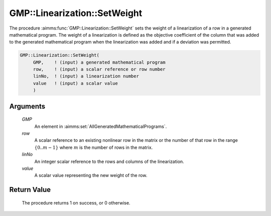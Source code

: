 .. aimms:procedure:: GMP::Linearization::SetWeight(GMP, row, linNo, value)

.. _GMP::Linearization::SetWeight:

GMP::Linearization::SetWeight
=============================

The procedure :aimms:func:`GMP::Linearization::SetWeight` sets the weight of a
linearization of a row in a generated mathematical program. The weight
of a linearization is defined as the objective coefficient of the column
that was added to the generated mathematical program when the
linearization was added and if a deviation was permitted.

.. code-block:: aimms

    GMP::Linearization::SetWeight(
         GMP,    ! (input) a generated mathematical program
         row,    ! (input) a scalar reference or row number
         linNo,  ! (input) a linearization number
         value   ! (input) a scalar value
         )

Arguments
---------

    *GMP*
        An element in :aimms:set:`AllGeneratedMathematicalPrograms`.

    *row*
        A scalar reference to an existing nonlinear row in the matrix or the number of
        that row in the range :math:`\{ 0 .. m-1 \}` where :math:`m` is the
        number of rows in the matrix.

    *linNo*
        An integer scalar reference to the rows and columns of the
        linearization.

    *value*
        A scalar value representing the new weight of the row.

Return Value
------------

    The procedure returns 1 on success, or 0 otherwise.

.. seealso::

    The function :aimms:func:`GMP::Linearization::GetWeight`.
